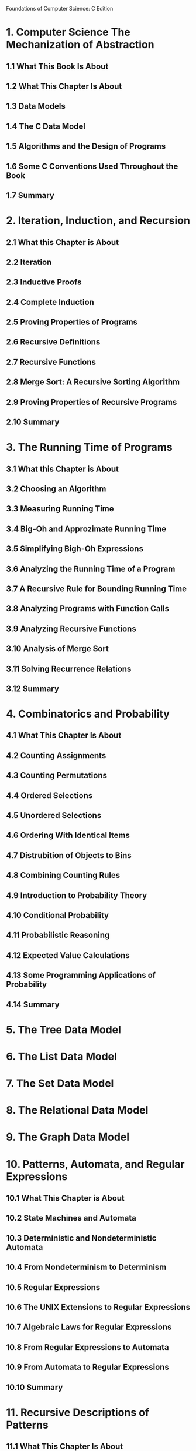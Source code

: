 
Foundations of Computer Science: C Edition

* 1. Computer Science The Mechanization of Abstraction
** 1.1 What This Book Is About
** 1.2 What This Chapter Is About
** 1.3 Data Models
** 1.4 The C Data Model
** 1.5 Algorithms and the Design of Programs
** 1.6 Some C Conventions Used Throughout the Book
** 1.7 Summary
* 2. Iteration, Induction, and Recursion
** 2.1 What this Chapter is About
** 2.2 Iteration
** 2.3 Inductive Proofs
** 2.4 Complete Induction
** 2.5 Proving Properties of Programs
** 2.6 Recursive Definitions
** 2.7 Recursive Functions
** 2.8 Merge Sort: A Recursive Sorting Algorithm
** 2.9 Proving Properties of Recursive Programs
** 2.10 Summary
* 3. The Running Time of Programs
** 3.1 What this Chapter is About
** 3.2 Choosing an Algorithm
** 3.3 Measuring Running Time
** 3.4 Big-Oh and Approzimate Running Time
** 3.5 Simplifying Bigh-Oh Expressions
** 3.6 Analyzing the Running Time of a Program
** 3.7 A Recursive Rule for Bounding Running Time
** 3.8 Analyzing Programs with Function Calls
** 3.9 Analyzing Recursive Functions
** 3.10 Analysis of Merge Sort
** 3.11 Solving Recurrence Relations
** 3.12 Summary
* 4. Combinatorics and Probability
** 4.1 What This Chapter Is About
** 4.2 Counting Assignments
** 4.3 Counting Permutations
** 4.4 Ordered Selections
** 4.5 Unordered Selections
** 4.6 Ordering With Identical Items
** 4.7 Distrubition of Objects to Bins
** 4.8 Combining Counting Rules
** 4.9 Introduction to Probability Theory
** 4.10 Conditional Probability
** 4.11 Probabilistic Reasoning
** 4.12 Expected Value Calculations
** 4.13 Some Programming Applications of Probability
** 4.14 Summary
* 5. The Tree Data Model
* 6. The List Data Model
* 7. The Set Data Model
* 8. The Relational Data Model
* 9. The Graph Data Model
* 10. Patterns, Automata, and Regular Expressions
** 10.1 What This Chapter is About
** 10.2 State Machines and Automata
** 10.3 Deterministic and Nondeterministic Automata
** 10.4 From Nondeterminism to Determinism
** 10.5 Regular Expressions
** 10.6 The UNIX Extensions to Regular Expressions
** 10.7 Algebraic Laws for Regular Expressions
** 10.8 From Regular Expressions to Automata
** 10.9 From Automata to Regular Expressions
** 10.10 Summary
* 11. Recursive Descriptions of Patterns
** 11.1 What This Chapter Is About
** 11.2 Context-Free Grammars
** 11.3 Languages from Grammars
** 11.4 Parse Trees
** 11.5 Ambiguity and the Design of Grammars
** 11.6 Constructing Parse Trees
** 11.7 A Table-Driven Parsing Algorithm
** 11.8 Grammar Versus Regular Expressions
** 11.9 Summary
* 12. Propositional Logic
** 12.1 What This Chapter Is About
** 12.2 What Is Propositional Logic?
** 12.3 Logical Expressions
** 12.4 Truth Tables
** 12.5 From Boolean Functions to Logical Expressions
** 12.6 Designing Logical Expressions from Karnaugh Maps
** 12.7 Tautologies
** 12.8 Some Algebraic Laws for Logical Expressions
** 12.9 Tautologies and Methods of Proof
** 12.10 Deduction
** 12.11 Proofs by Resolution
** 12.12 Summary
* 13. Using Logic to Design Computer Components
* 14. Predicate Logic
** 14.1 What This Chapter Is About
** 14.2 Predicates
** 14.3 Logical Expressions
** 14.4 Quantifiers
** 14.5 Interpretations
** 14.6 Tautologies
** 14.7 Tautologies Involving Quantifiers
** 14.8 Proofs in Predicate Logic
** 14.9 Truth from Rules and Facts
** 14.10 Truth and Provability
** 14.11 Summary 


